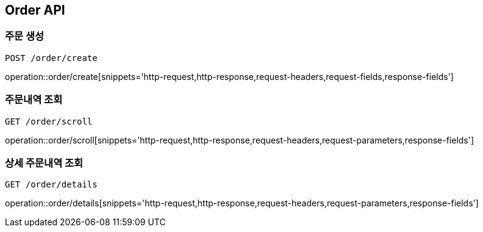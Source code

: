 [[Order-API]]
== Order API

[[Order-create]]
=== 주문 생성
`POST /order/create`

operation::order/create[snippets='http-request,http-response,request-headers,request-fields,response-fields']

[[Order-scroll]]
=== 주문내역 조회
`GET /order/scroll`

operation::order/scroll[snippets='http-request,http-response,request-headers,request-parameters,response-fields']

[[Order-detail]]
=== 상세 주문내역 조회
`GET /order/details`

operation::order/details[snippets='http-request,http-response,request-headers,request-parameters,response-fields']
